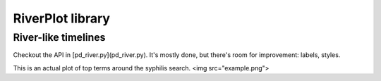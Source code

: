 RiverPlot library
------------------

River-like timelines
==============================

Checkout the API in [pd_river.py](pd_river.py). It's mostly
done, but there's room for improvement: labels, styles.

This is an actual plot of top terms around the syphilis search.
<img src="example.png">


